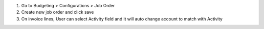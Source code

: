 #. Go to Budgeting > Configurations > Job Order
#. Create new job order and click save
#. On invoice lines, User can select Activity field and it will auto change account to match with Activity
